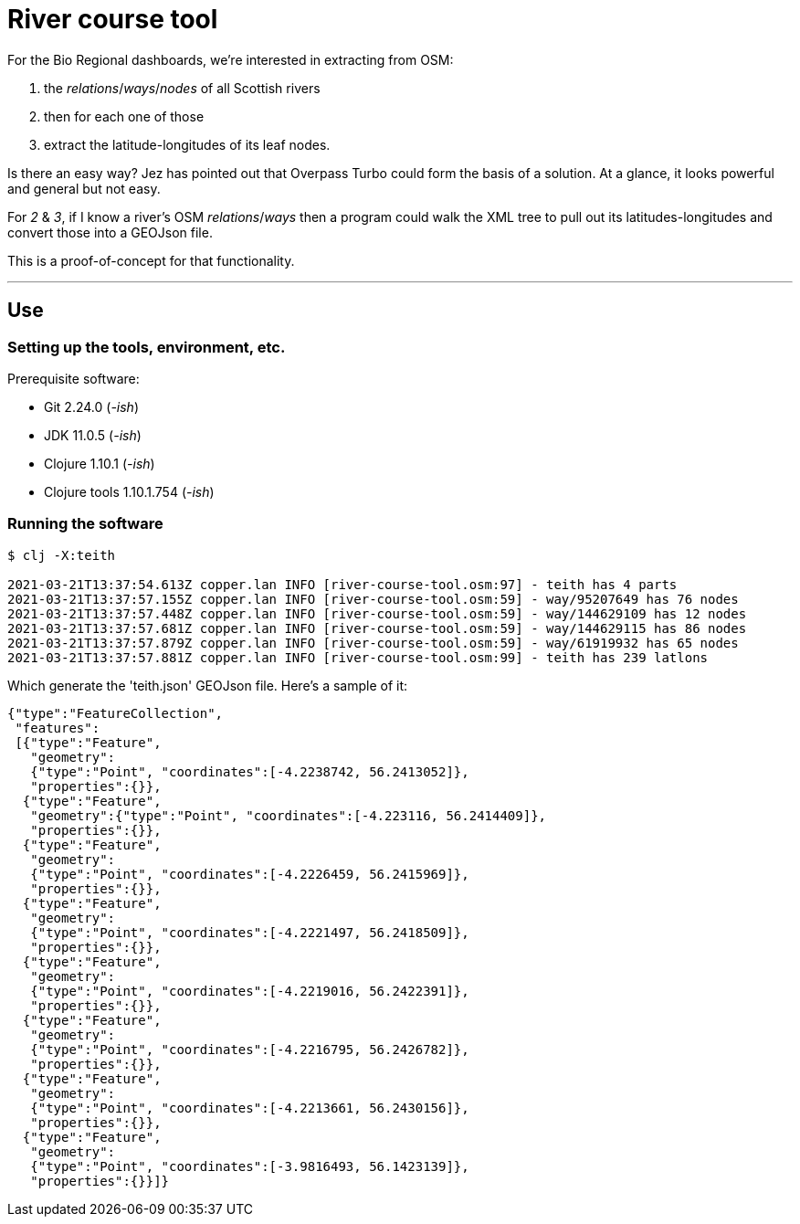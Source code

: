 = River course tool

For the Bio Regional dashboards, we're interested in extracting from OSM:

. the _relations_/_ways_/_nodes_ of all Scottish rivers
. then for each one of those
. extract the latitude-longitudes of its leaf nodes.

Is there an easy way? Jez has pointed out that Overpass Turbo could form the basis of a solution.
At a glance, it looks powerful and general but not easy.

For _2_ & _3_, if I know a river's OSM _relations_/_ways_
then a program could walk the XML tree to pull out its latitudes-longitudes
and convert those into a GEOJson file.

This is a proof-of-concept for that functionality.

---

== Use

=== Setting up the tools, environment, etc.

Prerequisite software:

* Git 2.24.0 (_-ish_)
* JDK 11.0.5 (_-ish_)
* Clojure 1.10.1 (_-ish_)
* Clojure tools 1.10.1.754 (_-ish_)


=== Running the software

[source]
----
$ clj -X:teith

2021-03-21T13:37:54.613Z copper.lan INFO [river-course-tool.osm:97] - teith has 4 parts
2021-03-21T13:37:57.155Z copper.lan INFO [river-course-tool.osm:59] - way/95207649 has 76 nodes
2021-03-21T13:37:57.448Z copper.lan INFO [river-course-tool.osm:59] - way/144629109 has 12 nodes
2021-03-21T13:37:57.681Z copper.lan INFO [river-course-tool.osm:59] - way/144629115 has 86 nodes
2021-03-21T13:37:57.879Z copper.lan INFO [river-course-tool.osm:59] - way/61919932 has 65 nodes
2021-03-21T13:37:57.881Z copper.lan INFO [river-course-tool.osm:99] - teith has 239 latlons
----

Which generate the 'teith.json' GEOJson file.
Here's a sample of it:

[source]
----
{"type":"FeatureCollection",
 "features":
 [{"type":"Feature",
   "geometry":
   {"type":"Point", "coordinates":[-4.2238742, 56.2413052]},
   "properties":{}},
  {"type":"Feature",
   "geometry":{"type":"Point", "coordinates":[-4.223116, 56.2414409]},
   "properties":{}},
  {"type":"Feature",
   "geometry":
   {"type":"Point", "coordinates":[-4.2226459, 56.2415969]},
   "properties":{}},
  {"type":"Feature",
   "geometry":
   {"type":"Point", "coordinates":[-4.2221497, 56.2418509]},
   "properties":{}},
  {"type":"Feature",
   "geometry":
   {"type":"Point", "coordinates":[-4.2219016, 56.2422391]},
   "properties":{}},
  {"type":"Feature",
   "geometry":
   {"type":"Point", "coordinates":[-4.2216795, 56.2426782]},
   "properties":{}},
  {"type":"Feature",
   "geometry":
   {"type":"Point", "coordinates":[-4.2213661, 56.2430156]},
   "properties":{}},
  {"type":"Feature",
   "geometry":
   {"type":"Point", "coordinates":[-3.9816493, 56.1423139]},
   "properties":{}}]}
----

